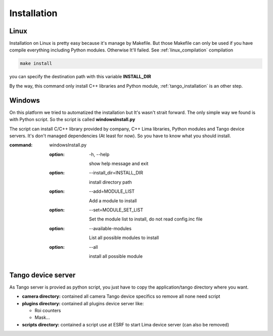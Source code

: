 .. _installation:

Installation
============

.. _linux_installation:

Linux
`````
Installation on Linux is pretty easy because it's manage by Makefile.
But those Makefile can only be used if you have compile everything including Python modules. Otherwise It'll failed.
See :ref:`linux_compilation` compilation

.. code-block:: sh

  make install

you can specify the destination path with this variable **INSTALL_DIR**

By the way, this command only install C++ libraries and Python module, :ref:`tango_installation` is an other step.

.. _windows_installation:

Windows
```````
On this platform we tried to automatized the installation but It's wasn't strait forward. The only simple way we found is with Python script.
So the script is called **windowsInstall.py**

The script can install  C/C++ library provided by company, C++ Lima libraries, Python modules and Tango device servers.
It's don't managed dependencies (At least for now). So you have to know what you should install.

:command: windowsInstall.py

  :option: -h, --help

    show help message and exit

  :option: --install_dir=INSTALL_DIR

    install directory path

  :option: --add=MODULE_LIST

    Add a module to install

  :option: --set=MODULE_SET_LIST

    Set the module list to install, do not read config.inc file

  :option: --available-modules

    List all possible modules to install
  
  :option: --all

    install all possible module

.. _tango_installation:

Tango device server
```````````````````

As Tango server is provied as python script, you just have to copy the application/tango directory where you want.

- **camera directory:** contained all camera Tango device specifics so remove all none need script
- **plugins directory:** contained all plugins device server like:

  - Roi counters
  - Mask...
- **scripts directory:** contained a script use at ESRF to start Lima device server (can also be removed)